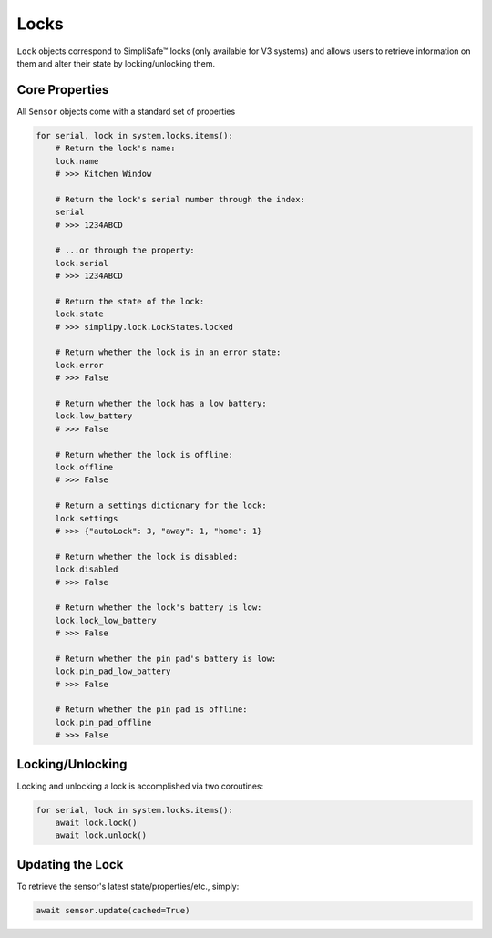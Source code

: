 Locks
=====

``Lock`` objects correspond to SimpliSafe™ locks (only available for V3 systems) and
allows users to retrieve information on them and alter their state by
locking/unlocking them.

Core Properties
---------------

All ``Sensor`` objects come with a standard set of properties

.. code:: python

    for serial, lock in system.locks.items():
        # Return the lock's name:
        lock.name
        # >>> Kitchen Window

        # Return the lock's serial number through the index:
        serial
        # >>> 1234ABCD

        # ...or through the property:
        lock.serial
        # >>> 1234ABCD

        # Return the state of the lock:
        lock.state
        # >>> simplipy.lock.LockStates.locked

        # Return whether the lock is in an error state:
        lock.error
        # >>> False

        # Return whether the lock has a low battery:
        lock.low_battery
        # >>> False

        # Return whether the lock is offline:
        lock.offline
        # >>> False

        # Return a settings dictionary for the lock:
        lock.settings
        # >>> {"autoLock": 3, "away": 1, "home": 1}

        # Return whether the lock is disabled:
        lock.disabled
        # >>> False

        # Return whether the lock's battery is low:
        lock.lock_low_battery
        # >>> False

        # Return whether the pin pad's battery is low:
        lock.pin_pad_low_battery
        # >>> False

        # Return whether the pin pad is offline:
        lock.pin_pad_offline
        # >>> False

Locking/Unlocking
-----------------

Locking and unlocking a lock is accomplished via two coroutines:

.. code:: python

    for serial, lock in system.locks.items():
        await lock.lock()
        await lock.unlock()


Updating the Lock
-----------------

To retrieve the sensor's latest state/properties/etc., simply:

.. code:: python

    await sensor.update(cached=True)
